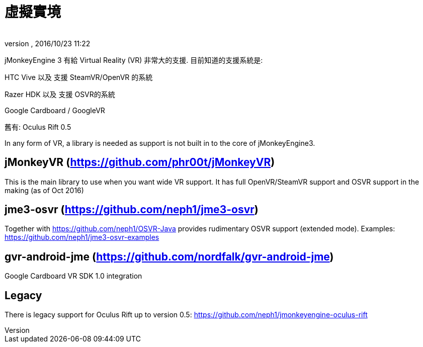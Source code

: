 = 虛擬實境
:author: 
:revnumber: 
:revdate: 2016/10/23 11:22
:relfileprefix: ../
:imagesdir: ..
ifdef::env-github,env-browser[:outfilesuffix: .adoc]

jMonkeyEngine 3 有給 Virtual Reality (VR) 非常大的支援. 目前知道的支援系統是:

HTC Vive 以及 支援 SteamVR/OpenVR 的系統

Razer HDK 以及 支援 OSVR的系統

Google Cardboard / GoogleVR

舊有: Oculus Rift 0.5

In any form of VR, a library is needed as support is not built in to the core of jMonkeyEngine3.

== jMonkeyVR (https://github.com/phr00t/jMonkeyVR)
This is the main library to use when you want wide VR support. It has full OpenVR/SteamVR support and OSVR support in the making (as of Oct 2016)

== jme3-osvr (https://github.com/neph1/jme3-osvr)
Together with https://github.com/neph1/OSVR-Java provides rudimentary OSVR support (extended mode). Examples: https://github.com/neph1/jme3-osvr-examples

== gvr-android-jme (https://github.com/nordfalk/gvr-android-jme)
Google Cardboard VR SDK 1.0 integration

== Legacy
There is legacy support for Oculus Rift up to version 0.5: https://github.com/neph1/jmonkeyengine-oculus-rift
